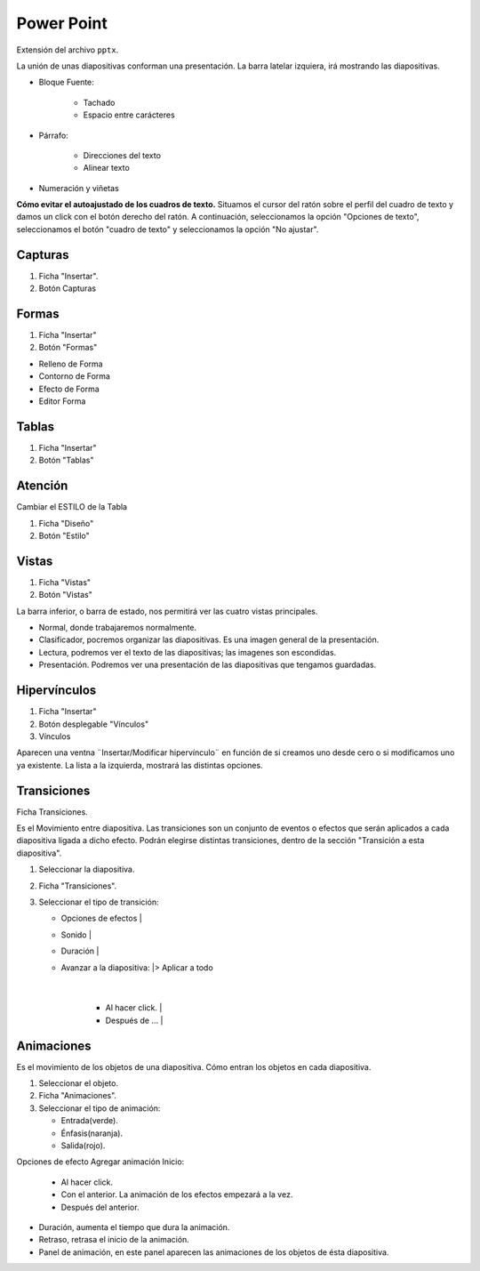 Power Point
===========

Extensión del archivo ``pptx``.

La unión de unas diapositivas conforman una presentación.
La barra latelar izquiera, irá mostrando las diapositivas.

- Bloque Fuente:

    - Tachado
    - Espacio entre carácteres

- Párrafo:

    - Direcciones del texto
    - Alinear texto

- Numeración y viñetas


**Cómo evitar el autoajustado de los cuadros de texto.**
Situamos el cursor del ratón sobre el perfil del cuadro de texto y damos un click con el botón derecho del ratón. A continuación, seleccionamos la opción "Opciones de texto", seleccionamos el botón "cuadro de texto" y seleccionamos la opción "No ajustar".

Capturas
--------

1. Ficha "Insertar".
2. Botón Capturas

.. note:

    Atención!

    * Si sólo está abierto PowerPoint, recortar en el escritorio.
    * Si, además de Power Point, hay abierta otra ventana, recortar en esa ventana.
    * Si, además de Power Point, hay abierta otras ventanas, recortar en la última ventana abierta.
    Si minimizamos la ventana, no se tiene en cuenta para hacer la captura.

Formas
------

1. Ficha "Insertar"
2. Botón "Formas"

- Relleno de Forma
- Contorno de Forma
- Efecto de Forma
- Editor Forma


Tablas
------

1. Ficha "Insertar"
2. Botón "Tablas"


Atención
--------

Cambiar el ESTILO de la Tabla

1. Ficha "Diseño"
2. Botón "Estilo"

Vistas
------

1. Ficha "Vistas"
2. Botón "Vistas"

La barra inferior, o barra de estado, nos permitirá ver las cuatro vistas principales.

- Normal, donde trabajaremos normalmente.
- Clasificador, pocremos organizar las diapositivas. Es una imagen general de la presentación.
- Lectura, podremos ver el texto de las diapositivas; las imagenes son escondidas.
- Presentación. Podremos ver una presentación de las diapositivas que tengamos guardadas.

Hipervínculos
-------------

1. Ficha "Insertar"
2. Botón desplegable "Vínculos"
3. Vínculos

Aparecen una ventna ¨Insertar/Modificar hipervínculo¨ en función de si creamos uno desde cero o si modificamos uno ya existente.
La lista a la izquierda, mostrará las distintas opciones.

Transiciones
------------
Ficha Transiciones. 

Es el Movimiento entre diapositiva. Las transiciones son un conjunto de eventos o efectos que serán aplicados a cada diapositiva ligada a dicho efecto. Podrán elegirse distintas transiciones, dentro de la sección "Transición a esta diapositiva".

1. Seleccionar la diapositiva.
2. Ficha "Transiciones".
3. Seleccionar el tipo de transición:
   
   - Opciones de efectos       |
   - Sonido                    |
   - Duración                  |
   - Avanzar a la diapositiva: |> Aplicar a todo
                               |
      - Al hacer click.        |
      - Después de ...         | 
   
Animaciones
-----------
Es el movimiento de los objetos de una diapositiva. Cómo entran los objetos en cada diapositiva.

1. Seleccionar el objeto.
2. Ficha "Animaciones".
3. Seleccionar el tipo de animación:

   - Entrada(verde).
   - Énfasis(naranja).
   - Salida(rojo).

Opciones de efecto
Agregar animación
Inicio:
   
   - Al hacer click.
   - Con el anterior. La animación de los efectos empezará a la vez.
   - Después del anterior. 

- Duración, aumenta el tiempo que dura la animación.
- Retraso, retrasa el inicio de la animación.
- Panel de animación, en este panel aparecen las animaciones de los objetos de ésta diapositiva.


